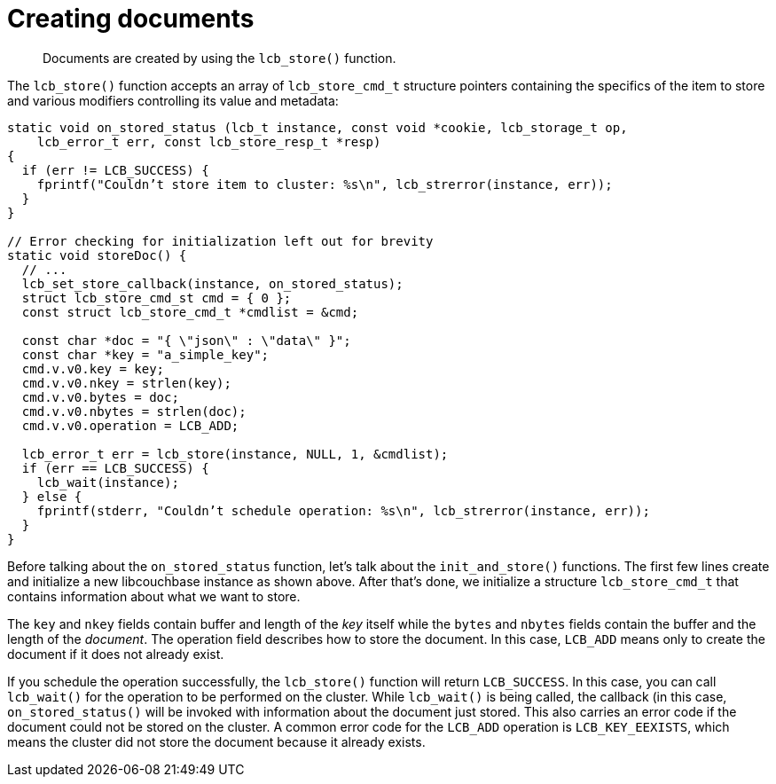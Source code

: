 = Creating documents
:page-topic-type: concept

[abstract]
Documents are created by using the [.api]`lcb_store()` function.

The [.api]`lcb_store()` function accepts an array of [.api]`lcb_store_cmd_t` structure pointers containing the specifics of the item to store and various modifiers controlling its value and metadata:

[source,c]
----
static void on_stored_status (lcb_t instance, const void *cookie, lcb_storage_t op,
    lcb_error_t err, const lcb_store_resp_t *resp)
{
  if (err != LCB_SUCCESS) {
    fprintf("Couldn’t store item to cluster: %s\n", lcb_strerror(instance, err));
  }
}

// Error checking for initialization left out for brevity
static void storeDoc() {
  // ...
  lcb_set_store_callback(instance, on_stored_status);
  struct lcb_store_cmd_st cmd = { 0 };
  const struct lcb_store_cmd_t *cmdlist = &cmd;

  const char *doc = "{ \"json\" : \"data\" }";
  const char *key = "a_simple_key";
  cmd.v.v0.key = key;
  cmd.v.v0.nkey = strlen(key);
  cmd.v.v0.bytes = doc;
  cmd.v.v0.nbytes = strlen(doc);
  cmd.v.v0.operation = LCB_ADD;

  lcb_error_t err = lcb_store(instance, NULL, 1, &cmdlist);
  if (err == LCB_SUCCESS) {
    lcb_wait(instance);
  } else {
    fprintf(stderr, "Couldn’t schedule operation: %s\n", lcb_strerror(instance, err));
  }
}
----

Before talking about the `on_stored_status` function, let’s talk about the `init_and_store()` functions.
The first few lines create and initialize a new libcouchbase instance as shown above.
After that’s done, we initialize a structure [.api]`lcb_store_cmd_t` that contains information about what we want to store.

The `key` and `nkey` fields contain buffer and length of the _key_ itself while the `bytes` and `nbytes` fields contain the buffer and the length of the _document_.
The operation field describes how to store the document.
In this case, `LCB_ADD` means only to create the document if it does not already exist.

If you schedule the operation successfully, the [.api]`lcb_store()` function will return `LCB_SUCCESS`.
In this case, you can call [.api]`lcb_wait()` for the operation to be performed on the cluster.
While [.api]`lcb_wait()` is being called, the callback (in this case, `on_stored_status()` will be invoked with information about the document just stored.
This also carries an error code if the document could not be stored on the cluster.
A common error code for the `LCB_ADD` operation is `LCB_KEY_EEXISTS`, which means the cluster did not store the document because it already exists.
